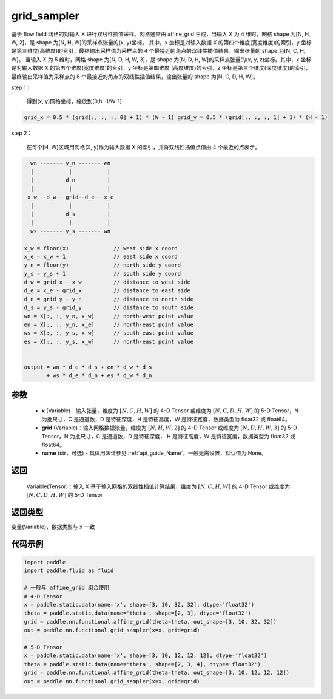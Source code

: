 .. _cn_api_fluid_layers_grid_sampler:

grid_sampler
-------------------------------

.. py:function::  paddle.fluid.layers.grid_sampler(x, grid, name=None)




基于 flow field 网格的对输入 X 进行双线性插值采样。网格通常由 affine_grid 生成，当输入 X 为 4 维时，网格 shape 为[N, H, W, 2]，是 shape 为[N, H, W]的采样点张量的(x, y)坐标。
其中，x 坐标是对输入数据 X 的第四个维度(宽度维度)的索引，y 坐标是第三维度(高维度)的索引，最终输出采样值为采样点的 4 个最接近的角点的双线性插值结果，输出张量的 shape 为[N, C, H, W]。
当输入 X 为 5 维时，网格 shape 为[N, D, H, W, 3]，是 shape 为[N, D, H, W]的采样点张量的(x, y, z)坐标。其中，x 坐标是对输入数据 X 的第五个维度(宽度维度)的索引，y 坐标是第四维度
(高度维度)的索引，z 坐标是第三个维度(深度维度)的索引，最终输出采样值为采样点的 8 个最接近的角点的双线性插值结果，输出张量的 shape 为[N, C, D, H, W]。

step 1：

  得到(x, y)网格坐标，缩放到[0,h -1/W-1]

.. code-block:: text

  grid_x = 0.5 * (grid[:, :, :, 0] + 1) * (W - 1) grid_y = 0.5 * (grid[:, :, :, 1] + 1) * (H - 1)

step 2：

  在每个[H, W]区域用网格(X, y)作为输入数据 X 的索引，并将双线性插值点值由 4 个最近的点表示。

.. code-block:: text

      wn ------- y_n ------- en
      |           |           |
      |          d_n          |
      |           |           |
     x_w --d_w-- grid--d_e-- x_e
      |           |           |
      |          d_s          |
      |           |           |
      ws ------- y_s ------- wn

    x_w = floor(x)              // west side x coord
    x_e = x_w + 1               // east side x coord
    y_n = floor(y)              // north side y coord
    y_s = y_s + 1               // south side y coord
    d_w = grid_x - x_w          // distance to west side
    d_e = x_e - grid_x          // distance to east side
    d_n = grid_y - y_n          // distance to north side
    d_s = y_s - grid_y          // distance to south side
    wn = X[:, :, y_n, x_w]      // north-west point value
    en = X[:, :, y_n, x_e]      // north-east point value
    ws = X[:, :, y_s, x_w]      // south-east point value
    es = X[:, :, y_s, x_w]      // north-east point value


    output = wn * d_e * d_s + en * d_w * d_s
           + ws * d_e * d_n + es * d_w * d_n

参数
::::::::::::

  - **x** (Variable)：输入张量，维度为 :math:`[N, C, H, W]` 的 4-D Tensor 或维度为 :math:`[N, C, D, H, W]` 的 5-D Tensor，N 为批尺寸，C 是通道数，D 是特征深度，H 是特征高度，W 是特征宽度，数据类型为 float32 或 float64。
  - **grid** (Variable)：输入网格数据张量，维度为 :math:`[N, H, W, 2]` 的 4-D Tensor 或维度为 :math:`[N, D, H, W, 3]` 的 5-D Tensor，N 为批尺寸，C 是通道数，D 是特征深度， H 是特征高度，W 是特征宽度，数据类型为 float32 或 float64。
  - **name** (str，可选) - 具体用法请参见 :ref:`api_guide_Name`，一般无需设置，默认值为 None。

返回
::::::::::::
 Variable(Tensor)：输入 X 基于输入网格的双线性插值计算结果，维度为 :math:`[N, C, H, W]` 的 4-D Tensor 或维度为 :math:`[N, C, D, H, W]` 的 5-D Tensor

返回类型
::::::::::::
变量(Variable)，数据类型与 ``x`` 一致

代码示例
::::::::::::

.. code-block:: python

    import paddle
    import paddle.fluid as fluid

    # 一般与 affine_grid 组合使用
    # 4-D Tensor
    x = paddle.static.data(name='x', shape=[3, 10, 32, 32], dtype='float32')
    theta = paddle.static.data(name='theta', shape=[2, 3], dtype='float32')
    grid = paddle.nn.functional.affine_grid(theta=theta, out_shape=[3, 10, 32, 32])
    out = paddle.nn.functional.grid_sampler(x=x, grid=grid)

    # 5-D Tensor
    x = paddle.static.data(name='x', shape=[3, 10, 12, 12, 12], dtype='float32')
    theta = paddle.static.data(name='theta', shape=[2, 3, 4], dtype='float32')
    grid = paddle.nn.functional.affine_grid(theta=theta, out_shape=[3, 10, 12, 12, 12])
    out = paddle.nn.functional.grid_sampler(x=x, grid=grid)

